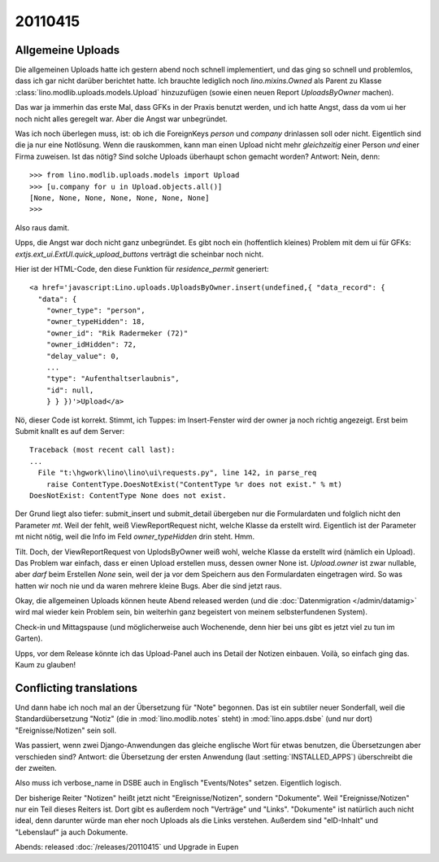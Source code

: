 20110415
========

Allgemeine Uploads
------------------

Die allgemeinen Uploads hatte ich gestern abend noch schnell
implementiert, und das ging so schnell und problemlos, dass ich 
gar nicht darüber berichtet hatte. 
Ich brauchte lediglich noch `lino.mixins.Owned` 
als Parent zu Klasse
:class:`lino.modlib.uploads.models.Upload` 
hinzuzufügen (sowie einen neuen Report `UploadsByOwner` machen).

Das war ja immerhin das erste Mal, dass GFKs in der Praxis benutzt werden, 
und ich hatte Angst, dass da vom ui her noch nicht alles geregelt war.
Aber die Angst war unbegründet.

Was ich noch überlegen muss, ist: ob ich die 
ForeignKeys `person` und `company` drinlassen soll oder nicht.
Eigentlich sind die ja nur eine Notlösung.
Wenn die rauskommen, kann man einen Upload nicht mehr *gleichzeitig* 
einer Person *und* einer Firma zuweisen.
Ist das nötig? Sind solche Uploads überhaupt schon gemacht worden?
Antwort: Nein, denn::

    >>> from lino.modlib.uploads.models import Upload
    >>> [u.company for u in Upload.objects.all()]
    [None, None, None, None, None, None, None]
    >>>

Also raus damit. 



Upps, die Angst war doch nicht ganz unbegründet.
Es gibt noch ein (hoffentlich kleines) Problem mit dem ui für GFKs: 
`extjs.ext_ui.ExtUI.quick_upload_buttons` verträgt 
die scheinbar noch nicht.

Hier ist der HTML-Code, den diese Funktion für `residence_permit` generiert::

  <a href='javascript:Lino.uploads.UploadsByOwner.insert(undefined,{ "data_record": { 
    "data": { 
      "owner_type": "person", 
      "owner_typeHidden": 18, 
      "owner_id": "Rik Radermeker (72)" 
      "owner_idHidden": 72, 
      "delay_value": 0, 
      ...
      "type": "Aufenthaltserlaubnis", 
      "id": null, 
      } } })'>Upload</a>
      
Nö, dieser Code ist korrekt. Stimmt, ich Tuppes: im Insert-Fenster wird der owner 
ja noch richtig angezeigt. Erst beim Submit knallt es auf dem Server::

  Traceback (most recent call last):
  ...
    File "t:\hgwork\lino\lino\ui\requests.py", line 142, in parse_req
      raise ContentType.DoesNotExist("ContentType %r does not exist." % mt)
  DoesNotExist: ContentType None does not exist.

Der Grund liegt also tiefer: submit_insert und submit_detail übergeben nur die 
Formulardaten und folglich nicht den Parameter `mt`. Weil der fehlt, weiß
ViewReportRequest nicht, welche Klasse da erstellt wird.
Eigentlich ist der Parameter mt nicht nötig, weil die Info im Feld 
`owner_typeHidden` drin steht. 
Hmm.

Tilt. Doch, der ViewReportRequest von UplodsByOwner weiß wohl, 
welche Klasse da erstellt wird (nämlich ein Upload). 
Das Problem war einfach, dass er einen Upload erstellen muss, 
dessen owner None ist. 
`Upload.owner` ist zwar nullable, aber *darf* beim Erstellen `None` sein, 
weil der ja vor dem Speichern aus den Formulardaten eingetragen wird.
So was hatten wir noch nie und da waren 
mehrere kleine Bugs. Aber die sind jetzt raus.

Okay, die allgemeinen Uploads können heute Abend released 
werden (und die :doc:`Datenmigration </admin/datamig>` wird mal wieder kein Problem sein, 
bin weiterhin ganz begeistert von meinem selbsterfundenen System).

Check-in und Mittagspause (und möglicherweise auch Wochenende, denn hier 
bei uns gibt es jetzt viel zu tun im Garten).

Upps, vor dem Release könnte ich das Upload-Panel auch ins 
Detail der Notizen einbauen. Voilà, so einfach ging das. 
Kaum zu glauben!

Conflicting translations
------------------------

Und dann habe ich noch mal an der Übersetzung für "Note" begonnen. 
Das ist ein subtiler neuer Sonderfall, 
weil die Standardübersetzung "Notiz" (die in :mod:`lino.modlib.notes` steht) 
in :mod:`lino.apps.dsbe` (und nur dort) "Ereignisse/Notizen" sein soll.

Was passiert, wenn zwei Django-Anwendungen das gleiche englische Wort 
für etwas benutzen, die Übersetzungen aber verschieden sind?
Antwort: die Übersetzung der ersten Anwendung (laut :setting:`INSTALLED_APPS`) 
überschreibt die der zweiten.

Also muss ich verbose_name in DSBE auch in Englisch "Events/Notes" setzen.
Eigentlich logisch.

Der bisherige Reiter "Notizen" heißt jetzt nicht "Ereignisse/Notizen", sondern "Dokumente". 
Weil "Ereignisse/Notizen" nur ein Teil dieses Reiters ist.
Dort gibt es außerdem noch "Verträge" und "Links".
"Dokumente" ist natürlich auch nicht ideal, denn darunter würde man eher 
noch Uploads als die Links verstehen.
Außerdem sind "eID-Inhalt" und "Lebenslauf" ja auch Dokumente.


Abends:
released :doc:`/releases/20110415` 
und Upgrade in Eupen
